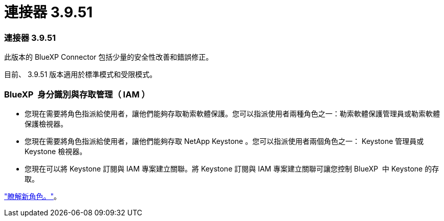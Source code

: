 = 連接器 3.9.51
:allow-uri-read: 




=== 連接器 3.9.51

此版本的 BlueXP Connector 包括少量的安全性改善和錯誤修正。

目前、 3.9.51 版本適用於標準模式和受限模式。



=== BlueXP  身分識別與存取管理（ IAM ）

* 您現在需要將角色指派給使用者，讓他們能夠存取勒索軟體保護。您可以指派使用者兩種角色之一：勒索軟體保護管理員或勒索軟體保護檢視器。
* 您現在需要將角色指派給使用者，讓他們能夠存取 NetApp Keystone 。您可以指派使用者兩個角色之一： Keystone 管理員或 Keystone 檢視器。
* 您現在可以將 Keystone 訂閱與 IAM 專案建立關聯。將 Keystone 訂閱與 IAM 專案建立關聯可讓您控制 BlueXP  中 Keystone 的存取。


link:reference-iam-predefined-roles.html["瞭解新角色。"^]。
